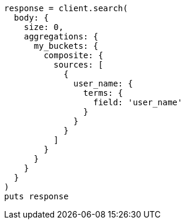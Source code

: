 [source, ruby]
----
response = client.search(
  body: {
    size: 0,
    aggregations: {
      my_buckets: {
        composite: {
          sources: [
            {
              user_name: {
                terms: {
                  field: 'user_name'
                }
              }
            }
          ]
        }
      }
    }
  }
)
puts response
----
